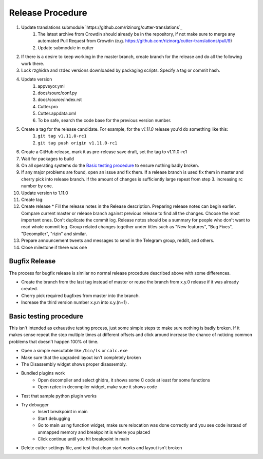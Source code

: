 Release Procedure
=================

1. Update translations submodule `https://github.com/rizinorg/cutter-translations`_
    1. The latest archive from Crowdin should already be in the repository, if not make sure to merge any automated Pull Request from Crowdin (e.g. https://github.com/rizinorg/cutter-translations/pull/9)
    2. Update submodule in cutter
2. If there is a desire to keep working in the master branch, create branch for the release and do all the following work there.
3. Lock rzghidra and rzdec versions downloaded by packaging scripts. Specify a tag or commit hash.
4. Update version
    #. appveyor.yml
    #. docs/sourc/conf.py
    #. docs/source/index.rst
    #. Cutter.pro
    #. Cutter.appdata.xml
    #. To be safe, search the code base for the previous version number.
5. Create a tag for the release candidate. For example, for the `v1.11.0` release you'd do something like this:
    #. ``git tag v1.11.0-rc1``
    #. ``git tag push origin v1.11.0-rc1``
6. Create a GitHub release, mark it as pre-release save draft, set the tag to v1.11.0-rc1
7. Wait for packages to build
8. On all operating systems do the `Basic testing procedure`_ to ensure nothing badly broken.
9. If any major problems are found, open an issue and fix them. If a release branch is used fix them in master and cherry pick into release branch. If the amount of changes is sufficiently large repeat from step 3. increasing rc number by one.
10. Update version to 1.11.0
11. Create tag
12. Create release
    * Fill the release notes in the Release description. Preparing release notes can begin earlier. Compare current master or release branch against previous release to find all the changes. Choose the most important ones. Don't duplicate the commit log. Release notes should be a summary for people who don't want to read whole commit log. Group related changes together under titles such as "New features", "Bug Fixes", "Decompiler", "rizin" and similar.
13. Prepare announcement tweets and messages to send in the Telegram group, reddit, and others.
14. Close milestone if there was one



Bugfix Release
--------------
The process for bugfix release is similar no normal release procedure described above with some differences.

* Create the branch from the last tag instead of master or reuse the branch from x.y.0 release if it was already created.
* Cherry pick required bugfixes from master into the branch.
* Increase the third version number x.y.n into x.y.(n+1) .


Basic testing procedure
-----------------------

This isn't intended as exhaustive testing process, just some simple steps to make sure nothing is badly broken.
If it makes sense repeat the step multiple times at different offsets and click around increase the chance of noticing common problems that doesn't happen 100% of time.

* Open a simple executable like ``/bin/ls`` or ``calc.exe``
* Make sure that the upgraded layout isn't completely broken
* The Disassembly widget shows proper disassembly.
* Bundled plugins work
   * Open decompiler and select ghidra, it shows some C code at least for some functions
   * Open rzdec in decompiler widget, make sure it shows code
* Test that sample python plugin works
* Try debugger
   * Insert breakpoint in main
   * Start debugging
   * Go to main using function widget, make sure relocation was done correctly and you see code instead of unmapped memory and breakpoint is where you placed
   * Click continue until you hit breakpoint in main
* Delete cutter settings file, and test that clean start works and layout isn't broken
